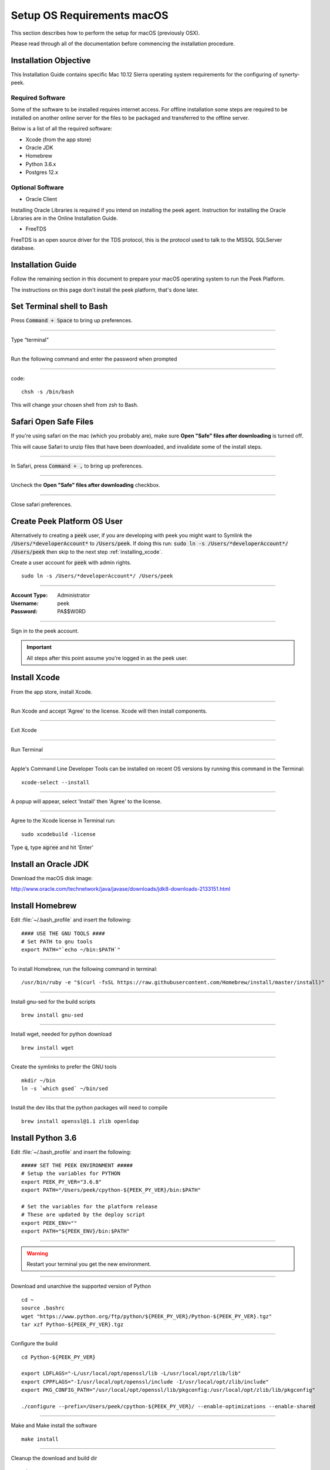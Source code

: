 .. _setup_os_requirements_macos:

===========================
Setup OS Requirements macOS
===========================

This section describes how to perform the setup for macOS (previously OSX).

Please read through all of the documentation before commencing the installation procedure.


Installation Objective
----------------------

This Installation Guide contains specific Mac 10.12 Sierra operating system requirements
for the configuring of synerty-peek.


Required Software
`````````````````

Some of the software to be installed requires internet access. For offline installation
some steps are required to be installed on another online server for the files to be
packaged and transferred to the offline server.

Below is a list of all the required software:

*   Xcode (from the app store)

*   Oracle JDK

*   Homebrew

*   Python 3.6.x

*   Postgres 12.x


Optional Software
`````````````````

- Oracle Client

Installing Oracle Libraries is required if you intend on installing the peek agent.
Instruction for installing the Oracle Libraries are in the Online Installation Guide.

- FreeTDS

FreeTDS is an open source driver for the TDS protocol, this is the protocol used to
talk to the MSSQL SQLServer database.

Installation Guide
------------------

Follow the remaining section in this document to prepare your macOS operating system
to run the Peek Platform.

The instructions on this page don't install the peek platform, that's done later.

Set Terminal shell to Bash
--------------------------

Press :code:`Command + Space` to bring up preferences.

----

Type “terminal”

----

Run the following command and enter the password when prompted

----

code::

    chsh -s /bin/bash

This will change your chosen shell from zsh to Bash.


Safari Open Safe Files
----------------------

If you're using safari on the mac (which you probably are), make sure
**Open "Safe" files after downloading** is turned off.

This will cause Safari to unzip files that have been downloaded, and invalidate
some of the install steps.

----

In Safari, press :code:`Command + ,` to bring up preferences.

----

Uncheck the **Open "Safe" files after downloading** checkbox.

.. image:: safari_safe_files.png

----

Close safari preferences.


Create Peek Platform OS User
----------------------------

Alternatively to creating a :code:`peek` user, if you are developing with peek you
might want to Symlink the :code:`/Users/*developerAccount*` to :code:`/Users/peek`.
If doing this run: :code:`sudo ln -s /Users/*developerAccount*/ /Users/peek` then
skip to the next step :ref:`installing_xcode`.

Create a user account for :code:`peek` with admin rights. ::

    sudo ln -s /Users/*developerAccount*/ /Users/peek


----

:Account Type: Administrator
:Username: peek
:Password: PA$$W0RD

----

Sign in to the peek account.

.. important:: All steps after this point assume you're logged in as the peek user.

.. _installing_xcode:

Install Xcode
-------------

From the app store, install Xcode.

----

Run Xcode and accept 'Agree' to the license.  Xcode will then install components.

----

Exit Xcode

----

Run Terminal

----

Apple's Command Line Developer Tools can be installed on recent OS versions by
running this command in the Terminal: ::

        xcode-select --install


----

A popup will appear, select 'Install' then 'Agree' to the license.

----

Agree to the Xcode license in Terminal run: ::

        sudo xcodebuild -license


Type :code:`q`, type :code:`agree` and hit 'Enter'


Install an Oracle JDK
---------------------

Download the macOS disk image:

http://www.oracle.com/technetwork/java/javase/downloads/jdk8-downloads-2133151.html

.. JJC Is this only required for nativescript development?

Install Homebrew
----------------

Edit :file:`~/.bash_profile` and insert the following: ::

        #### USE THE GNU TOOLS ####
        # Set PATH to gnu tools
        export PATH="`echo ~/bin:$PATH`"

----

To install Homebrew, run the following command in terminal: ::

        /usr/bin/ruby -e "$(curl -fsSL https://raw.githubusercontent.com/Homebrew/install/master/install)"

----

Install gnu-sed for the build scripts ::

        brew install gnu-sed

----

Install wget, needed for python download ::

        brew install wget

----

Create the symlinks to prefer the GNU tools ::

        mkdir ~/bin
        ln -s `which gsed` ~/bin/sed

----

Install the dev libs that the python packages will need to compile ::

        brew install openssl@1.1 zlib openldap

Install Python 3.6
------------------

Edit :file:`~/.bash_profile` and insert the following: ::

        ##### SET THE PEEK ENVIRONMENT #####
        # Setup the variables for PYTHON
        export PEEK_PY_VER="3.6.8"
        export PATH="/Users/peek/cpython-${PEEK_PY_VER}/bin:$PATH"

        # Set the variables for the platform release
        # These are updated by the deploy script
        export PEEK_ENV=""
        export PATH="${PEEK_ENV}/bin:$PATH"

----

.. warning:: Restart your terminal you get the new environment.


----

Download and unarchive the supported version of Python ::

        cd ~
        source .bashrc
        wget "https://www.python.org/ftp/python/${PEEK_PY_VER}/Python-${PEEK_PY_VER}.tgz"
        tar xzf Python-${PEEK_PY_VER}.tgz

----

Configure the build ::

        cd Python-${PEEK_PY_VER}

        export LDFLAGS="-L/usr/local/opt/openssl/lib -L/usr/local/opt/zlib/lib"
        export CPPFLAGS="-I/usr/local/opt/openssl/include -I/usr/local/opt/zlib/include"
        export PKG_CONFIG_PATH="/usr/local/opt/openssl/lib/pkgconfig:/usr/local/opt/zlib/lib/pkgconfig"

        ./configure --prefix=/Users/peek/cpython-${PEEK_PY_VER}/ --enable-optimizations --enable-shared

----

Make and Make install the software ::

        make install

----

Cleanup the download and build dir ::

        cd
        rm -rf Python-${PEEK_PY_VER}*

----

Symlink the python3 commands so they are the only ones picked up by path. ::

        cd /Users/peek/cpython-${PEEK_PY_VER}/bin
        ln -s pip3 pip
        ln -s python3 python
        cd


----

Open a new terminal and test that the setup is working ::

        pass="/Users/peek/cpython-3.6.8/bin/python"
        [ "`which python`" == "$pass" ] && echo "Success" || echo "FAILED"

        pass="Python 3.6.8"
        [ "`python --version`" == "$pass" ] && echo "Success" || echo "FAILED"

        pass="/Users/peek/cpython-3.6.8/bin/pip"
        [ "`which pip`" == "$pass" ] && echo "Success" || echo "FAILED"


        pass="pip 18.1 from /Users/peek/cpython-3.6.8/lib/python3.6/site-packages/pip (python 3.6)"
        [ "`pip --version`" == "$pass" ] && echo "Success" || echo "FAILED"


----

Upgrade pip: ::

    pip install --upgrade pip

----

The following packages are required to package/deploy the macOS release.

.. note:: This is required for the pymysql setup.py
         ::

            pip install Cython

----

synerty-peek is deployed into python virtual environments.
Install the virtualenv python package ::

        pip install virtualenv


----

The Wheel package is required for building platform and plugin releases ::

        pip install wheel

.. _macos_install_postgresql:

Install PostgreSQL
------------------

Peek requires the PostgreSQL extension plpython3u. This section will install
PostgreSQL from homebrew with the extensions Peek needs.

.. note:: If you have an old version of PostgreSQL installed with brew,
          you will need to first upgrade that installation.

----

Reset and date the homebrew-core configuration ::

        echo "First reset any edits we have"
        (cd /usr/local/Homebrew/Library/Taps/homebrew/homebrew-core/Formula && git reset --hard)

        echo "Update Brew"
        brew update

----

Create the patch script ::

        echo "Create a file to edit the postgresql.rb file"
        cat <<'EOF' > addplpy.sh
        #!/bin/bash

        if grep -q 'with-python' $1; then
            echo "Exiting, the changes are already there"
            exit 0
        fi

        sed '/ENV.prepend "CPPFLAGS"/r'<(
            echo '    ENV.prepend "PATH", "/Users/peek/cpython-3.6.8/bin:"'
            echo '    ENV.prepend "PYTHONPATH", "/Users/peek/cpython-3.6.8"'
        ) -i -- $1

        sed '/--with-perl/r'<(
            echo '      --with-python'
        ) -i -- $1

        echo "Patching complete"

        EOF

        chmod +x addplpy.sh

----

Patch the postgresql brew file ::

        echo "Patch the postgresql file."
        export HOMEBREW_EDITOR=`pwd`/addplpy.sh
        brew edit postgresql

        echo "Cleanup"
        unset HOMEBREW_EDITOR
        rm addplpy.sh

----

Tap the keg for timescale ::

        echo "Tap the timescale keg"
        brew tap timescale/tap

----

Uninstall the old software if it exists ::

        echo "Uninstall PostgreSQL if it exists."
        brew uninstall postgresql || true
        brew uninstall timescaledb || true

----

Install timescale and PostgreSQL ::

        echo "Install timescale"
        brew install --build-from-source postgresql
        brew install timescaledb

----

Finish setting up timescale ::

        echo "Tune the postgresql.conf"
        timescaledb-tune --quiet --yes

        echo "Move it into place"
        timescaledb_move.sh

----

Start postgresql and create start at login launchd service: ::

        brew services start postgresql


----

Allow the peek OS user to login to the database as user peek with no password ::

        F=/usr/local/var/postgres/pg_hba.conf
        cat | sudo tee $F <<EOF
        # TYPE  DATABASE        USER            ADDRESS                 METHOD
        local   all             postgres                                peer
        local   all             peek                                    trust

        # "local" is for Unix domain socket connections only
        local   all             all                                     peer
        # IPv4 local connections:
        host    all             all             127.0.0.1/32            md5
        # IPv6 local connections:
        host    all             all             ::1/128                 md5
        EOF


----

Create Postgres user ::

        createuser -d -r -s peek


----

Create the database ::

        createdb -O peek peek

.. note:: If you already have a database, you may now need to upgrade the timescale
          extension. ::

                psql peek <<EOF
                ALTER EXTENSION timescaledb UPDATE;
                EOF


----

Set the PostgreSQL peek users password ::

        psql -d postgres -U peek <<EOF
        \password
        \q
        EOF

        # Set the password as "PASSWORD" for development machines
        # Set it to a secure password from https://xkpasswd.net/s/ for production

----

Cleanup traces of the password ::

        [ ! -e ~/.psql_history ] || rm ~/.psql_history


----

Finally, Download pgAdmin4 - A graphically PostgreSQL database administration tool.

Download the latest version of pgAdmin4 for macOS from the following link

https://www.pgadmin.org/download/pgadmin-4-macos/

Install Worker Dependencies
---------------------------

Install the parallel processing queue we use for the peek-worker tasks.


Redis
`````

Install Redis via Homebrew with the following command: ::

        brew install redis


----

Start redis and create a start at login launchd service: ::

        brew services start redis


----

Open new terminal and test that Redis setup is working ::

        pass="/usr/local/bin/redis-server"
        [ "`which redis-server`" == "$pass" ] && echo "Success" || echo "FAILED"


----

Increase the size of the redis client queue ::

        BEFORE="client-output-buffer-limit pubsub 64mb 16mb 90"
        AFTER="client-output-buffer-limit pubsub 32mb 8mb 60"
        sed -i "s/${BEFORE}/${AFTER}/g" /usr/local/etc/redis.conf

        brew services restart redis

RabbitMQ
````````

Install RabbitMQ via Homebrew with the following command: ::

        brew install rabbitmq


----

Start rabbitmq and create a start at login launchd service: ::

        brew services start rabbitmq


----

Edit :file:`~/.bash_profile` and insert the following: ::

        ##### SET THE RabbitMQ ENVIRONMENT #####
        # Set PATH to include RabbitMQ
        export PATH="/usr/local/sbin:$PATH"


----

Open new terminal and test that RabbitMQ setup is working ::

        pass="/usr/local/sbin/rabbitmq-server"
        [ "`which rabbitmq-server`" == "$pass" ] && echo "Success" || echo "FAILED"


----

Enable the RabbitMQ management plugins: ::

        rabbitmq-plugins enable rabbitmq_mqtt
        rabbitmq-plugins enable rabbitmq_management


Install Oracle Client (Optional)
--------------------------------

The oracle libraries are optional. Install them where the agent runs if you are going to
interface with an oracle database.

Make the directory where the oracle client will live ::

        mkdir ~/oracle


----

Download the following from `oracle <http://www.oracle.com/technetwork/topics/intel-macsoft-096467.html>`_.

The version used in these instructions is :code:`18.1.0.0.0`.

#.  Download the "Basic Package" from
    https://download.oracle.com/otn_software/mac/instantclient/instantclient-basic-macos.zip

#.  Download the "SDK Package" from
    https://download.oracle.com/otn_software/mac/instantclient/instantclient-sdk-macos.zip

Copy these files to :file:`~/oracle` on the peek server.

----

Extract the files. ::

        cd ~/oracle
        unzip instantclient-basic-macos.x64-18.1.0.0.0.zip
        unzip instantclient-sdk-macos.x64-18.1.0.0.0.zip

----

Add links to $HOME/lib to enable applications to find the libraries: ::

        mkdir ~/lib
        ln -s ~/oracle/instantclient_18_1/libclntsh.dylib ~/lib/


----

Edit :file:`~/.bash_profile` and insert the following: ::

        ##### SET THE ORACLE ENVIRONMENT #####
        # Set PATH to include oracle
        export ORACLE_HOME="`echo ~/oracle/instantclient_18_1`"
        export PATH="$ORACLE_HOME:$PATH"

        ##### SET THE DYLD_LIBRARY_PATH #####
        export DYLD_LIBRARY_PATH="$DYLD_LIBRARY_PATH:$ORACLE_HOME"



Install FreeTDS (Optional)
--------------------------

FreeTDS is an open source driver for the TDS protocol, this is the protocol used to
talk to the MSSQL SQLServer database.

Peek needs a installed if it uses the pymssql python database driver,
which depends on FreeTDS.

----

.. note:: FreeTDS 1.x doesn't work, so be sure to install @0.91

FreeTDS 0.91 can be selected and downloaded at this address:
https://www.freetds.org/files/stable/

Once you have downloaded FreeTDS version 0.91, extract it and open a terminal inside of the
extracted folder. Then run the following commands::

    ./configure
    make
    make install

This should install version 0.91.

----

Edit :file:`~/.bash_profile` and insert the following: ::

        ##### SET THE HOMEBREW ENVIRONMENT #####
        # Set PATH to include fink
        export PATH="/usr/local/opt/freetds@0.91/bin:$PATH"


----

Confirm the installation ::

        tsql -C

You should see something similar to: ::

        Compile-time settings (established with the "configure" script)
                                    Version: freetds v0.91.112
                     freetds.conf directory: /usr/local/Cellar/freetds@0.91/0.91.112/etc
             MS db-lib source compatibility: no
                Sybase binary compatibility: no
                              Thread safety: yes
                              iconv library: yes
                                TDS version: 7.1
                                      iODBC: no
                                   unixodbc: no
                      SSPI "trusted" logins: no
                                   Kerberos: no


Change Open File Limit on macOS
-------------------------------

macOS has a low limit on the maximum number of open files.  This becomes an issue when running node applications.

Make sure the sudo password timer is reset ::

        sudo echo "Sudo is done, lets go"

Run the following commands in terminal: ::

        echo kern.maxfiles=65536 | sudo tee -a /etc/sysctl.conf
        echo kern.maxfilesperproc=65536 | sudo tee -a /etc/sysctl.conf
        sudo sysctl -w kern.maxfiles=65536
        sudo sysctl -w kern.maxfilesperproc=65536


----

Edit :file:`~/.bash_profile` and insert the following: ::

        ##### Open File Limit #####
        ulimit -n 65536 65536


----

Restart the terminal


What Next?
----------

Refer back to the :ref:`how_to_use_peek_documentation` guide to see which document to
follow next.

